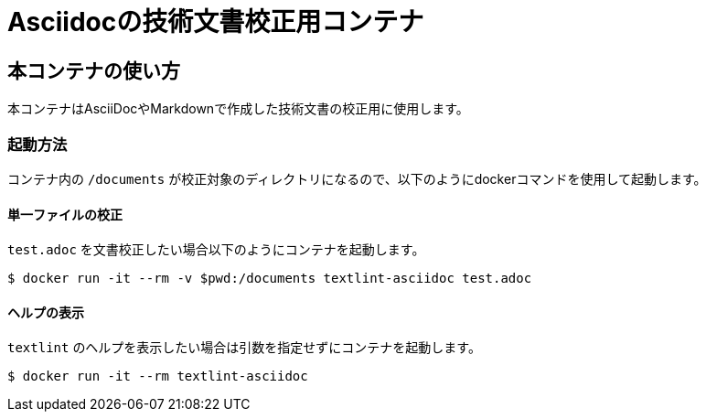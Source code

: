 =  Asciidocの技術文書校正用コンテナ

== 本コンテナの使い方

本コンテナはAsciiDocやMarkdownで作成した技術文書の校正用に使用します。

=== 起動方法
コンテナ内の `/documents` が校正対象のディレクトリになるので、以下のようにdockerコマンドを使用して起動します。

==== 単一ファイルの校正

`test.adoc` を文書校正したい場合以下のようにコンテナを起動します。

....
$ docker run -it --rm -v $pwd:/documents textlint-asciidoc test.adoc
....

==== ヘルプの表示

`textlint` のヘルプを表示したい場合は引数を指定せずにコンテナを起動します。

....
$ docker run -it --rm textlint-asciidoc
....

